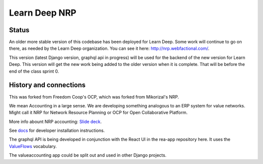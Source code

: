 Learn Deep NRP
============================

Status
---------

An older more stable version of this codebase has been deployed for Learn Deep.  Some work will continue to go on there, as needed by the Learn Deep organization.  You can see it here: http://nrp.webfactional.com/.

This version (latest Django version, graphql api in progress) will be used for the backend of the new version for Learn Deep. This version will get the new work being added to the older version when it is complete.  That will be before the end of the class sprint 0.

History and connections
----------------------------

This was forked from Freedom Coop's OCP, which was forked from Mikorizal's NRP.

We mean Accounting in a large sense.  We are developing something analogous to an ERP system for value networks.
Might call it NRP for Network Resource Planning or OCP for Open Collaborative Platform.

More info abount NRP accounting: `Slide deck <https://docs.google.com/presentation/d/1JEPsxJOjEMHNhvIGLXzcvovrpXqpoY75YaPHDKI0t9w/pub?start=false&loop=false&delayms=3000>`_.

See `docs <https://github.com/FreedomCoop/valuenetwork/tree/master/docs>`_ for developer installation instructions.

The graphql API is being developed in conjunction with the React UI in the rea-app repository here.  It uses the `ValueFlows <https://valueflo.ws>`_ vocabulary.

The valueaccounting app could be split out and used in other Django projects.
